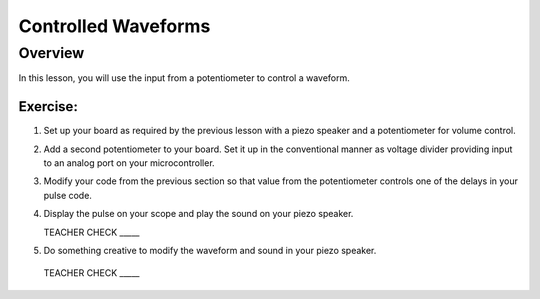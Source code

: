Controlled Waveforms 
=========================

Overview
--------

In this lesson, you will use the input from a potentiometer to control a waveform. 

Exercise:
~~~~~~~~~

#. Set up your board as required by the previous lesson with a piezo speaker and a potentiometer for volume control.

#. Add a second potentiometer to your board. Set it up in the conventional manner as voltage divider providing input to an analog port on your microcontroller.

#. Modify your code from the previous section so that value from the potentiometer controls one of the delays in your pulse code.

#. Display the pulse on your scope and play the sound on your piezo speaker.

   TEACHER CHECK \_\_\_\_\_

#. Do something creative to modify the waveform and sound in your piezo speaker.

  TEACHER CHECK \_\_\_\_\_
